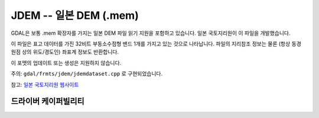 .. _raster.jdem:

================================================================================
JDEM -- 일본 DEM (.mem)
================================================================================

.. shortname:: JDEM

.. built_in_by_default::

GDAL은 보통 .mem 확장자를 가지는 일본 DEM 파일 읽기 지원을 포함하고 있습니다. 일본 국토지리원이 이 파일을 개발했습니다.

이 파일은 표고 데이터를 가진 32비트 부동소수점형 밴드 1개를 가지고 있는 것으로 나타납니다. 파일의 지리참조 정보는 물론 (항상 동경 원점 상의 위도/경도인) 좌표계 정보도 반환합니다.

이 포맷의 업데이트 또는 생성은 지원하지 않습니다.

주의: ``gdal/frmts/jdem/jdemdataset.cpp`` 로 구현되었습니다.

참고: `일본 국토지리원 웹사이트 <http://www.gsi.go.jp/ENGLISH/>`_

드라이버 케이퍼빌리티
-------------------

.. supports_georeferencing::

.. supports_virtualio::

